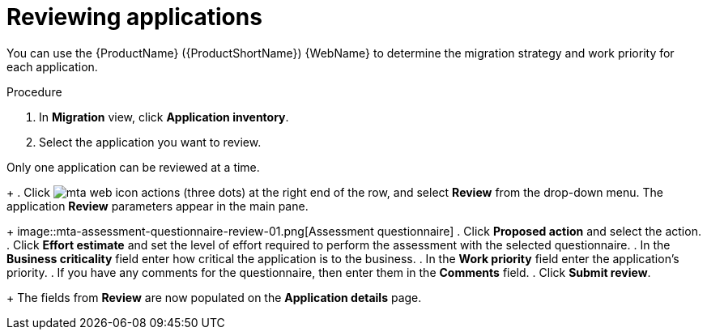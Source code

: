 // Module included in the following assemblies:
//
// * docs/web-console-guide/master.adoc

:_content-type: PROCEDURE
[id="mta-web-reviewing-apps_{context}"]
= Reviewing applications

You can use the {ProductName} ({ProductShortName}) {WebName} to determine the migration strategy and work priority for each application.

.Procedure

. In *Migration* view, click *Application inventory*.
+
. Select the application you want to review.
[NOTE]
====
Only one application can be reviewed at a time.
====
+
. Click image:mta-web-icon-actions.png[] (three dots) at the right end of the row, and select *Review* from the drop-down menu. The application *Review* parameters appear in the main pane.
+
// Get updated image for MTA
image::mta-assessment-questionnaire-review-01.png[Assessment questionnaire]
. Click *Proposed action* and select the action.
. Click *Effort estimate* and set the level of effort required to perform the assessment with the selected questionnaire.
. In the *Business criticality* field enter how critical the application is to the business.
. In the *Work priority* field enter the application's priority.
. If you have any comments for the questionnaire, then enter them in the *Comments* field.
. Click *Submit review*.
+
The fields from *Review* are now populated on the *Application details* page.
